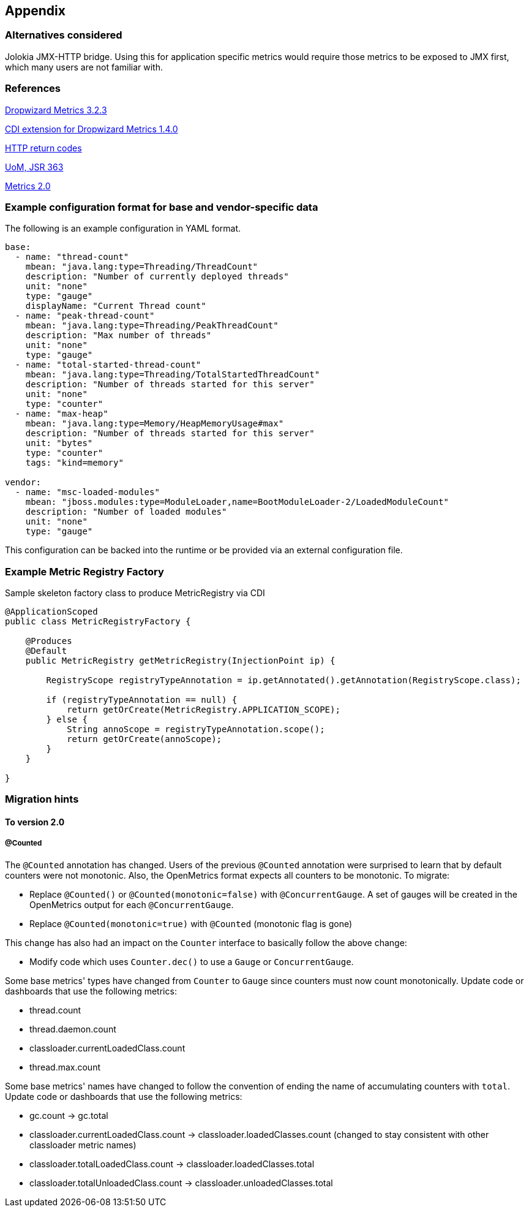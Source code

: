 //
// Copyright (c) 2016, 2018 Contributors to the Eclipse Foundation
//
// See the NOTICE file(s) distributed with this work for additional
// information regarding copyright ownership.
//
// Licensed under the Apache License, Version 2.0 (the "License");
// you may not use this file except in compliance with the License.
// You may obtain a copy of the License at
//
//     http://www.apache.org/licenses/LICENSE-2.0
//
// Unless required by applicable law or agreed to in writing, software
// distributed under the License is distributed on an "AS IS" BASIS,
// WITHOUT WARRANTIES OR CONDITIONS OF ANY KIND, either express or implied.
// See the License for the specific language governing permissions and
// limitations under the License.
//

[#appendix]
== Appendix

=== Alternatives considered

Jolokia JMX-HTTP bridge. Using this for application specific metrics would require those metrics
to be exposed to JMX first, which many users are not familiar with.

[[references]]
=== References

https://github.com/dropwizard/metrics/tree/v3.2.3[Dropwizard Metrics 3.2.3]

https://github.com/astefanutti/metrics-cdi/tree/1.4.0[CDI extension for Dropwizard Metrics 1.4.0]

https://www.w3.org/Protocols/rfc2616/rfc2616-sec10.html[HTTP return codes]

https://github.com/unitsofmeasurement[UoM, JSR 363]

http://metrics20.org/spec/[Metrics 2.0]

=== Example configuration format for base and vendor-specific data


The following is an example configuration in YAML format.

[source]
----
base:
  - name: "thread-count"
    mbean: "java.lang:type=Threading/ThreadCount"
    description: "Number of currently deployed threads"
    unit: "none"
    type: "gauge"
    displayName: "Current Thread count"
  - name: "peak-thread-count"
    mbean: "java.lang:type=Threading/PeakThreadCount"
    description: "Max number of threads"
    unit: "none"
    type: "gauge"
  - name: "total-started-thread-count"
    mbean: "java.lang:type=Threading/TotalStartedThreadCount"
    description: "Number of threads started for this server"
    unit: "none"
    type: "counter"
  - name: "max-heap"
    mbean: "java.lang:type=Memory/HeapMemoryUsage#max"
    description: "Number of threads started for this server"
    unit: "bytes"
    type: "counter"
    tags: "kind=memory"

vendor:
  - name: "msc-loaded-modules"
    mbean: "jboss.modules:type=ModuleLoader,name=BootModuleLoader-2/LoadedModuleCount"
    description: "Number of loaded modules"
    unit: "none"
    type: "gauge"
----

This configuration can be backed into the runtime or be provided via an external configuration file.

[[metric-registry-factory]]
=== Example Metric Registry Factory

.Sample skeleton factory class to produce MetricRegistry via CDI
[source, java]
----
@ApplicationScoped
public class MetricRegistryFactory {

    @Produces
    @Default
    public MetricRegistry getMetricRegistry(InjectionPoint ip) {

        RegistryScope registryTypeAnnotation = ip.getAnnotated().getAnnotation(RegistryScope.class);

        if (registryTypeAnnotation == null) {
            return getOrCreate(MetricRegistry.APPLICATION_SCOPE);
        } else {
            String annoScope = registryTypeAnnotation.scope();
            return getOrCreate(annoScope);
        }
    }

}

----

=== Migration hints

[[migration-hint-to-20]]
==== To version 2.0

===== @Counted

The `@Counted` annotation has changed. Users of the previous `@Counted` annotation were surprised to learn that by default counters were not monotonic. Also, the OpenMetrics format expects all counters to be monotonic.
To migrate:

* Replace `@Counted()` or `@Counted(monotonic=false)` with `@ConcurrentGauge`.
A set of gauges will be created in the OpenMetrics output for each `@ConcurrentGauge`.
* Replace `@Counted(monotonic=true)` with `@Counted` (monotonic flag is gone)

This change has also had an impact on the `Counter` interface to basically follow the above change:

* Modify code which uses `Counter.dec()` to use a `Gauge` or `ConcurrentGauge`.

Some base metrics' types have changed from `Counter` to `Gauge` since counters must now count monotonically.  Update code or dashboards that use the following metrics:

* thread.count
* thread.daemon.count
* classloader.currentLoadedClass.count
* thread.max.count

Some base metrics' names have changed to follow the convention of ending the name of accumulating counters with `total`.  Update code or dashboards that use the following metrics:

* gc.count -> gc.total
* classloader.currentLoadedClass.count -> classloader.loadedClasses.count (changed to stay consistent with other classloader metric names)
* classloader.totalLoadedClass.count -> classloader.loadedClasses.total
* classloader.totalUnloadedClass.count -> classloader.unloadedClasses.total



